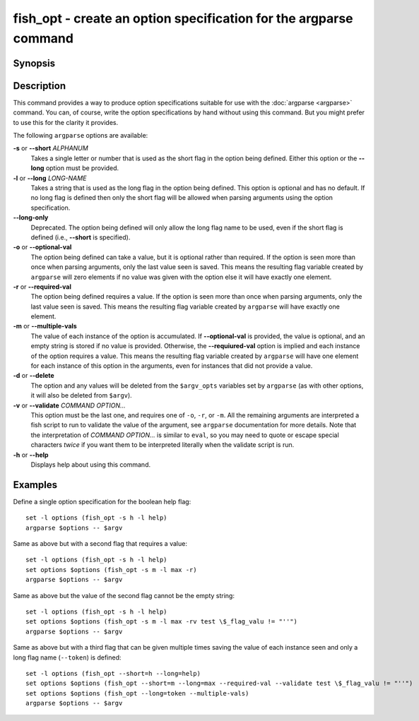 .. _cmd-fish_opt:

fish_opt - create an option specification for the argparse command
==================================================================

Synopsis
--------

.. synopsis::

    fish_opt [-s ALPHANUM] [-l LONG-NAME] [-ormd] [--long-only] [-v COMMAND OPTIONS ... ]
    fish_opt --help

Description
-----------

This command provides a way to produce option specifications suitable for use with the :doc:`argparse <argparse>` command. You can, of course, write the option specifications by hand without using this command. But you might prefer to use this for the clarity it provides.

The following ``argparse`` options are available:

**-s** or **--short** *ALPHANUM*
    Takes a single letter or number that is used as the short flag in the option being defined. Either this option or the **--long** option must be provided.

**-l** or **--long** *LONG-NAME*
    Takes a string that is used as the long flag in the option being defined. This option is optional and has no default. If no long flag is defined then only the short flag will be allowed when parsing arguments using the option specification.

**--long-only**
    Deprecated. The option being defined will only allow the long flag name to be used, even if the short flag is defined (i.e., **--short** is specified).

**-o** or **--optional-val**
    The option being defined can take a value, but it is optional rather than required. If the option is seen more than once when parsing arguments, only the last value seen is saved. This means the resulting flag variable created by ``argparse`` will zero elements if no value was given with the option else it will have exactly one element.

**-r** or **--required-val**
    The option being defined requires a value. If the option is seen more than once when parsing arguments, only the last value seen is saved. This means the resulting flag variable created by ``argparse`` will have exactly one element.

**-m** or **--multiple-vals**
    The value of each instance of the option is accumulated. If **--optional-val** is provided, the value is optional, and an empty string is stored if no value is provided. Otherwise, the **--requiured-val** option is implied and each instance of the option requires a value. This means the resulting flag variable created by ``argparse`` will have one element for each instance of this option in the arguments, even for instances that did not provide a value.

**-d** or **--delete**
    The option and any values will be deleted from the ``$argv_opts`` variables set by ``argparse``
    (as with other options, it will also be deleted from ``$argv``).

**-v** or **--validate** *COMMAND* *OPTION...*
    This option must be the last one, and requires one of ``-o``, ``-r``, or ``-m``. All the remaining arguments are interpreted a fish script to run to validate the value of the argument, see ``argparse`` documentation for more details. Note that the interpretation of *COMMAND* *OPTION...* is similar to ``eval``, so you may need to quote or escape special characters *twice* if you want them to be interpreted literally when the validate script is run.

**-h** or **--help**
    Displays help about using this command.

Examples
--------

Define a single option specification for the boolean help flag:



::

    set -l options (fish_opt -s h -l help)
    argparse $options -- $argv


Same as above but with a second flag that requires a value:



::

    set -l options (fish_opt -s h -l help)
    set options $options (fish_opt -s m -l max -r)
    argparse $options -- $argv

Same as above but the value of the second flag cannot be the empty string:

::

    set -l options (fish_opt -s h -l help)
    set options $options (fish_opt -s m -l max -rv test \$_flag_valu != "''")
    argparse $options -- $argv

Same as above but with a third flag that can be given multiple times saving the value of each instance seen and only a long flag name (``--token``) is defined:



::

    set -l options (fish_opt --short=h --long=help)
    set options $options (fish_opt --short=m --long=max --required-val --validate test \$_flag_valu != "''")
    set options $options (fish_opt --long=token --multiple-vals)
    argparse $options -- $argv

